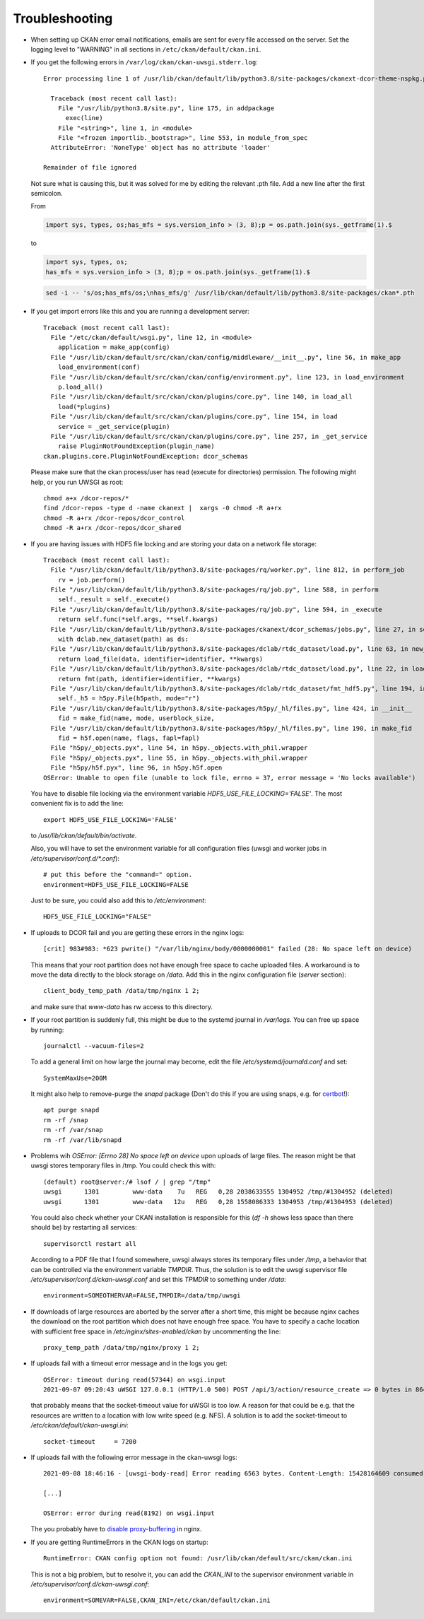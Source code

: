 ===============
Troubleshooting
===============

- When setting up CKAN error email notifications, emails are sent for every file
  accessed on the server. Set the logging level to "WARNING" in all sections
  in ``/etc/ckan/default/ckan.ini``.

- If you get the following errors in ``/var/log/ckan/ckan-uwsgi.stderr.log``::

    Error processing line 1 of /usr/lib/ckan/default/lib/python3.8/site-packages/ckanext-dcor-theme-nspkg.pth:

      Traceback (most recent call last):
        File "/usr/lib/python3.8/site.py", line 175, in addpackage
          exec(line)
        File "<string>", line 1, in <module>
        File "<frozen importlib._bootstrap>", line 553, in module_from_spec
      AttributeError: 'NoneType' object has no attribute 'loader'

    Remainder of file ignored

  Not sure what is causing this, but it was solved for me by editing
  the relevant .pth file. Add a new line after the first semicolon.

  From

  .. code::

    import sys, types, os;has_mfs = sys.version_info > (3, 8);p = os.path.join(sys._getframe(1).$

  to

  .. code::

    import sys, types, os;
    has_mfs = sys.version_info > (3, 8);p = os.path.join(sys._getframe(1).$

  .. code::

    sed -i -- 's/os;has_mfs/os;\nhas_mfs/g' /usr/lib/ckan/default/lib/python3.8/site-packages/ckan*.pth

- If you get import errors like this and you are running a development server::

    Traceback (most recent call last):
      File "/etc/ckan/default/wsgi.py", line 12, in <module>
        application = make_app(config)
      File "/usr/lib/ckan/default/src/ckan/ckan/config/middleware/__init__.py", line 56, in make_app
        load_environment(conf)
      File "/usr/lib/ckan/default/src/ckan/ckan/config/environment.py", line 123, in load_environment
        p.load_all()
      File "/usr/lib/ckan/default/src/ckan/ckan/plugins/core.py", line 140, in load_all
        load(*plugins)
      File "/usr/lib/ckan/default/src/ckan/ckan/plugins/core.py", line 154, in load
        service = _get_service(plugin)
      File "/usr/lib/ckan/default/src/ckan/ckan/plugins/core.py", line 257, in _get_service
        raise PluginNotFoundException(plugin_name)
    ckan.plugins.core.PluginNotFoundException: dcor_schemas

  Please make sure that the ckan process/user has read (execute for directories)
  permission. The following might help, or you run UWSGI as root::

    chmod a+x /dcor-repos/*
    find /dcor-repos -type d -name ckanext |  xargs -0 chmod -R a+rx
    chmod -R a+rx /dcor-repos/dcor_control
    chmod -R a+rx /dcor-repos/dcor_shared


- If you are having issues with HDF5 file locking and are storing your
  data on a network file storage::

    Traceback (most recent call last):
      File "/usr/lib/ckan/default/lib/python3.8/site-packages/rq/worker.py", line 812, in perform_job
        rv = job.perform()
      File "/usr/lib/ckan/default/lib/python3.8/site-packages/rq/job.py", line 588, in perform
        self._result = self._execute()
      File "/usr/lib/ckan/default/lib/python3.8/site-packages/rq/job.py", line 594, in _execute
        return self.func(*self.args, **self.kwargs)
      File "/usr/lib/ckan/default/lib/python3.8/site-packages/ckanext/dcor_schemas/jobs.py", line 27, in set_dc_config_job
        with dclab.new_dataset(path) as ds:
      File "/usr/lib/ckan/default/lib/python3.8/site-packages/dclab/rtdc_dataset/load.py", line 63, in new_dataset
        return load_file(data, identifier=identifier, **kwargs)
      File "/usr/lib/ckan/default/lib/python3.8/site-packages/dclab/rtdc_dataset/load.py", line 22, in load_file
        return fmt(path, identifier=identifier, **kwargs)
      File "/usr/lib/ckan/default/lib/python3.8/site-packages/dclab/rtdc_dataset/fmt_hdf5.py", line 194, in __init__
        self._h5 = h5py.File(h5path, mode="r")
      File "/usr/lib/ckan/default/lib/python3.8/site-packages/h5py/_hl/files.py", line 424, in __init__
        fid = make_fid(name, mode, userblock_size,
      File "/usr/lib/ckan/default/lib/python3.8/site-packages/h5py/_hl/files.py", line 190, in make_fid
        fid = h5f.open(name, flags, fapl=fapl)
      File "h5py/_objects.pyx", line 54, in h5py._objects.with_phil.wrapper
      File "h5py/_objects.pyx", line 55, in h5py._objects.with_phil.wrapper
      File "h5py/h5f.pyx", line 96, in h5py.h5f.open
    OSError: Unable to open file (unable to lock file, errno = 37, error message = 'No locks available')

  You have to disable file locking via the environment variable
  `HDF5_USE_FILE_LOCKING='FALSE'`. The most convenient fix is to add the line::

    export HDF5_USE_FILE_LOCKING='FALSE'

  to `/usr/lib/ckan/default/bin/activate`.

  Also, you will have to set the environment variable for all configuration
  files (uwsgi and worker jobs in  `/etc/supervisor/conf.d/*.conf`)::

    # put this before the "command=" option.
    environment=HDF5_USE_FILE_LOCKING=FALSE

  Just to be sure, you could also add this to `/etc/environment`::

    HDF5_USE_FILE_LOCKING="FALSE"

- If uploads to DCOR fail and you are getting these errors in the nginx logs::

    [crit] 983#983: *623 pwrite() "/var/lib/nginx/body/0000000001" failed (28: No space left on device)


  This means that your root partition does not have enough free space to
  cache uploaded files. A workaround is to move the data directly to the
  block storage on `/data`. Add this in the nginx configuration file
  (`server` section)::

    client_body_temp_path /data/tmp/nginx 1 2;

  and make sure that `www-data` has rw access to this directory.

- If your root partition is suddenly full, this might be due to the systemd
  journal in `/var/logs`. You can free up space by running::

    journalctl --vacuum-files=2

  To add a general limit on how large the journal may become, edit the
  file `/etc/systemd/journald.conf` and set::

    SystemMaxUse=200M

  It might also help to remove-purge the `snapd` package (Don't do this if
  you are using snaps, e.g. for `certbot <https://certbot.eff.org/>`_!)::

    apt purge snapd
    rm -rf /snap
    rm -rf /var/snap
    rm -rf /var/lib/snapd

- Problems wih `OSError: [Errno 28] No space left on device` upon uploads of
  large files. The reason might be that uwsgi stores temporary files in /tmp.
  You could check this with::

    (default) root@server:/# lsof / | grep "/tmp"
    uwsgi      1301         www-data    7u   REG   0,28 2038633555 1304952 /tmp/#1304952 (deleted)
    uwsgi      1301         www-data   12u   REG   0,28 1558086333 1304953 /tmp/#1304953 (deleted)

  You could also check whether your CKAN installation is responsible for this
  (`df -h` shows less space than there should be) by restarting all services::

    supervisorctl restart all

  According to a PDF file that I found somewhere, uwsgi always stores its
  temporary files under `/tmp`, a behavior that can be controlled via the
  environment variable `TMPDIR`. Thus, the solution is to edit the uwsgi
  supervisor file `/etc/supervisor/conf.d/ckan-uwsgi.conf` and set this
  `TPMDIR` to something under `/data`::

    environment=SOMEOTHERVAR=FALSE,TMPDIR=/data/tmp/uwsgi

- If downloads of large resources are aborted by the server after a short
  time, this might be because nginx caches the download on the root partition
  which does not have enough free space. You have to specify a cache location
  with sufficient free space in `/etc/nginx/sites-enabled/ckan` by uncommenting
  the line::

    proxy_temp_path /data/tmp/nginx/proxy 1 2;

- If uploads fail with a timeout error message and in the logs you get::

    OSError: timeout during read(57344) on wsgi.input
    2021-09-07 09:20:43 uWSGI 127.0.0.1 (HTTP/1.0 500) POST /api/3/action/resource_create => 0 bytes in 8644 msecs to DCOR-Aid/0.6.4

  that probably means that the socket-timeout value for uWSGI is too low.
  A reason for that could be e.g. that the resources are written to a location
  with low write speed (e.g. NFS). A solution is to add the socket-timeout to
  `/etc/ckan/default/ckan-uwsgi.ini`::

    socket-timeout     = 7200

- If uploads fail with the following error message in the ckan-uwsgi logs::

    2021-09-08 18:46:16 - [uwsgi-body-read] Error reading 6563 bytes. Content-Length: 15428164609 consumed: 2150065757 left: 13278098852 message: Client closed connection

    [...]

    OSError: error during read(8192) on wsgi.input

  The you probably have to
  `disable proxy-buffering <https://stackoverflow.com/a/70335075/11860880>`_
  in nginx.


- If you are getting RuntimeErrors in the CKAN logs on startup::

     RuntimeError: CKAN config option not found: /usr/lib/ckan/default/src/ckan/ckan.ini

  This is not a big problem, but to resolve it, you can add the `CKAN_INI` to
  the supervisor environment variable in `/etc/supervisor/conf.d/ckan-uwsgi.conf`::

     environment=SOMEVAR=FALSE,CKAN_INI=/etc/ckan/default/ckan.ini

